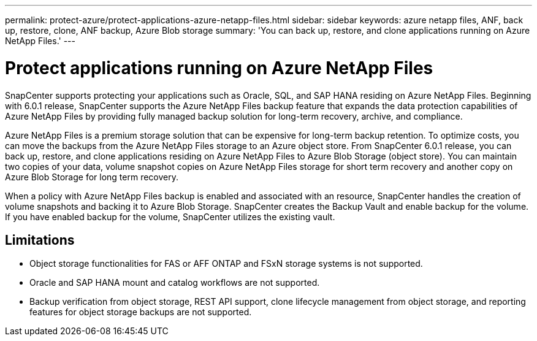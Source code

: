---
permalink: protect-azure/protect-applications-azure-netapp-files.html
sidebar: sidebar
keywords: azure netapp files, ANF, back up, restore, clone, ANF backup, Azure Blob storage
summary: 'You can back up, restore, and clone applications running on Azure NetApp Files.'
---

= Protect applications running on Azure NetApp Files
:icons: font
:imagesdir: ../media/

[.lead]

SnapCenter supports protecting your applications such as Oracle, SQL, and SAP HANA residing on Azure NetApp Files. Beginning with 6.0.1 release, SnapCenter supports the Azure NetApp Files backup feature that expands the data protection capabilities of Azure NetApp Files by providing fully managed backup solution for long-term recovery, archive, and compliance.

Azure NetApp Files is a premium storage solution that can be expensive for long-term backup retention. To optimize costs, you can move the backups from the Azure NetApp Files storage to an Azure object store. From SnapCenter 6.0.1 release, you can back up, restore, and clone applications residing on Azure NetApp Files to Azure Blob Storage (object store). You can maintain two copies of your data, volume snapshot copies on Azure NetApp Files storage for short term recovery and another copy on Azure Blob Storage for long term recovery.

When a policy with Azure NetApp Files backup is enabled and associated with an resource, SnapCenter handles the creation of volume snapshots and backing it to Azure Blob Storage. SnapCenter creates the Backup Vault and enable backup for the volume. If you have enabled backup for the volume, SnapCenter utilizes the existing vault.

== Limitations

* Object storage functionalities for FAS or AFF ONTAP and FSxN storage systems is not supported.
* Oracle and SAP HANA mount and catalog workflows are not supported.
* Backup verification from object storage, REST API support, clone lifecycle management from object storage, and reporting features for object storage backups are  not supported.